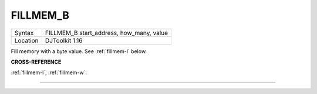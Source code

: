 ..  _fillmem-b:

FILLMEM\_B
==========

+----------+-------------------------------------------------------------------+
| Syntax   | FILLMEM\_B start\_address, how\_many, value                       |
+----------+-------------------------------------------------------------------+
| Location | DJToolkit 1.16                                                    |
+----------+-------------------------------------------------------------------+

Fill memory with a byte value. See :ref:`fillmem-l` below.

**CROSS-REFERENCE**

:ref:`fillmem-l`, :ref:`fillmem-w`.


-------



